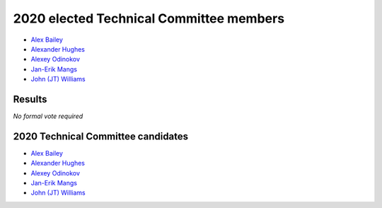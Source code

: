 2020 elected Technical Committee members
========================================

* `Alex Bailey`_
* `Alexander Hughes`_
* `Alexey Odinokov`_
* `Jan-Erik Mangs`_
* `John (JT) Williams`_

Results
-------

*No formal vote required*

2020 Technical Committee candidates
-----------------------------------

* `Alex Bailey`_
* `Alexander Hughes`_
* `Alexey Odinokov`_
* `Jan-Erik Mangs`_
* `John (JT) Williams`_

.. _Alex Bailey: https://opendev.org/airship/election/src/branch/master/candidates/2020/TC/alex.bailey.1@att.com.txt
.. _Alexander Hughes: https://opendev.org/airship/election/src/branch/master/candidates/2020/TC/alexander.hughes@pm.me
.. _Alexey Odinokov: https://opendev.org/airship/election/src/branch/master/candidates/2020/TC/aodinokov@mirantis.com
.. _Jan-Erik Mangs: https://opendev.org/airship/election/src/branch/master/candidates/2020/TC/jan-erik.mangs@ericsson.com
.. _John (JT) Williams: https://opendev.org/airship/election/src/branch/master/candidates/2020/TC/j.t.williams@dell.com.txt
